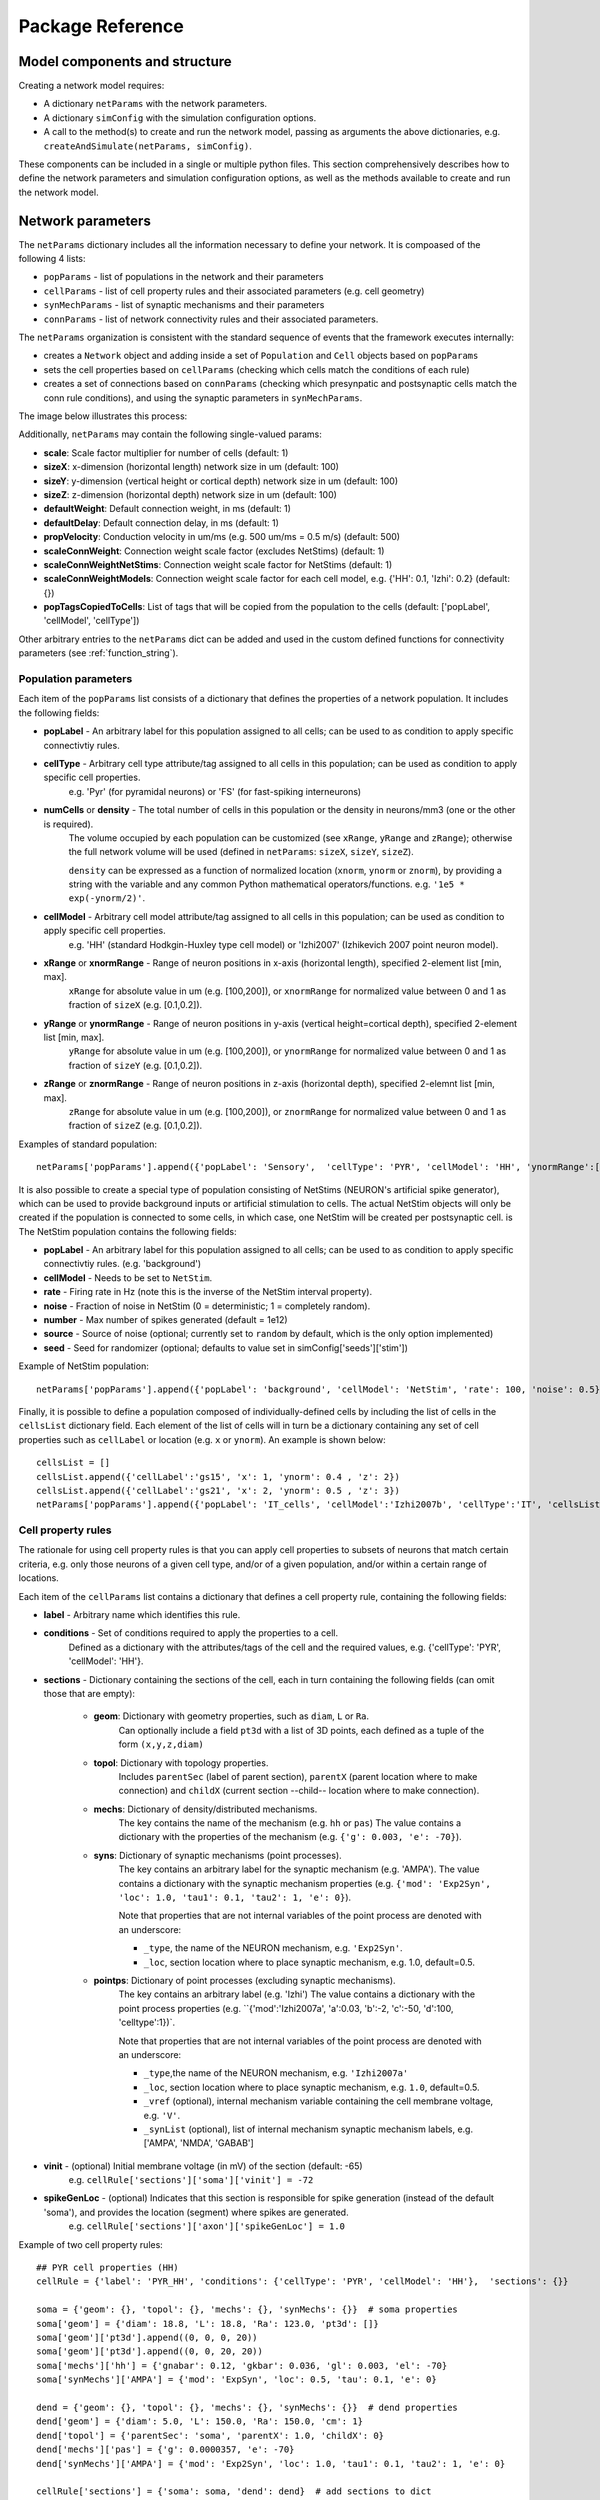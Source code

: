 .. _package_reference:

Package Reference
=======================================

Model components and structure
-------------------------------

Creating a network model requires:

* A dictionary ``netParams`` with the network parameters.

* A dictionary ``simConfig`` with the simulation configuration options.

* A call to the method(s) to create and run the network model, passing as arguments the above dictionaries, e.g. ``createAndSimulate(netParams, simConfig)``.

These components can be included in a single or multiple python files. This section comprehensively describes how to define the network parameters and simulation configuration options, as well as the methods available to create and run the network model.


Network parameters
-------------------------

The ``netParams`` dictionary includes all the information necessary to define your network. It is compoased of the following 4 lists:

* ``popParams`` - list of populations in the network and their parameters

* ``cellParams`` - list of cell property rules and their associated parameters (e.g. cell geometry)

* ``synMechParams`` - list of synaptic mechanisms and their parameters

* ``connParams`` - list of network connectivity rules and their associated parameters. 


The ``netParams`` organization is consistent with the standard sequence of events that the framework executes internally:

* creates a ``Network`` object and adding inside a set of ``Population`` and ``Cell`` objects based on ``popParams``

* sets the cell properties based on ``cellParams`` (checking which cells match the conditions of each rule)

* creates a set of connections based on ``connParams`` (checking which presynpatic and postsynaptic cells match the conn rule conditions), and using the synaptic parameters in ``synMechParams``.


The image below illustrates this process:

.. image:: figs/process.png
	:width: 50%
	:align: center


Additionally, ``netParams`` may contain the following single-valued params:

* **scale**: Scale factor multiplier for number of cells (default: 1)

* **sizeX**: x-dimension (horizontal length) network size in um (default: 100)

* **sizeY**: y-dimension (vertical height or cortical depth) network size in um (default: 100)

* **sizeZ**: z-dimension (horizontal depth) network size in um (default: 100)

* **defaultWeight**: Default connection weight, in ms (default: 1)

* **defaultDelay**: Default connection delay, in ms (default: 1)

* **propVelocity**: Conduction velocity in um/ms (e.g. 500 um/ms = 0.5 m/s) (default: 500)

* **scaleConnWeight**: Connection weight scale factor (excludes NetStims) (default: 1)

* **scaleConnWeightNetStims**: Connection weight scale factor for NetStims (default: 1)

* **scaleConnWeightModels**: Connection weight scale factor for each cell model, e.g. {'HH': 0.1, 'Izhi': 0.2} (default: {})

* **popTagsCopiedToCells**: List of tags that will be copied from the population to the cells (default: ['popLabel', 'cellModel', 'cellType'])

Other arbitrary entries to the ``netParams`` dict can be added and used in the custom defined functions for connectivity parameters (see :ref:`function_string`). 

.. _pop_params:

Population parameters 
^^^^^^^^^^^^^^^^^^^^^^^^^^

Each item of the ``popParams`` list consists of a dictionary that defines the properties of a network population. It includes the following fields:

* **popLabel** - An arbitrary label for this population assigned to all cells; can be used to as condition to apply specific connectivtiy rules.

* **cellType** - Arbitrary cell type attribute/tag assigned to all cells in this population; can be used as condition to apply specific cell properties. 
	e.g. 'Pyr' (for pyramidal neurons) or 'FS' (for fast-spiking interneurons)

* **numCells** or **density** - The total number of cells in this population or the density in neurons/mm3 (one or the other is required). 
	The volume occupied by each population can be customized (see ``xRange``, ``yRange`` and ``zRange``); otherwise the full network volume will be used (defined in ``netParams``: ``sizeX``, ``sizeY``, ``sizeZ``).
	
	``density`` can be expressed as a function of normalized location (``xnorm``, ``ynorm`` or ``znorm``), by providing a string with the variable and any common Python mathematical operators/functions. e.g. ``'1e5 * exp(-ynorm/2)'``.

* **cellModel** - Arbitrary cell model attribute/tag assigned to all cells in this population; can be used as condition to apply specific cell properties. 
	e.g. 'HH' (standard Hodkgin-Huxley type cell model) or 'Izhi2007' (Izhikevich 2007 point neuron model). 

* **xRange** or **xnormRange** - Range of neuron positions in x-axis (horizontal length), specified 2-element list [min, max]. 
	``xRange`` for absolute value in um (e.g. [100,200]), or ``xnormRange`` for normalized value between 0 and 1 as fraction of ``sizeX`` (e.g. [0.1,0.2]).

* **yRange** or **ynormRange** - Range of neuron positions in y-axis (vertical height=cortical depth), specified 2-element list [min, max]. 
	``yRange`` for absolute value in um (e.g. [100,200]), or ``ynormRange`` for normalized value between 0 and 1 as fraction of ``sizeY`` (e.g. [0.1,0.2]).

* **zRange** or **znormRange** - Range of neuron positions in z-axis (horizontal depth), specified 2-elemnt list [min, max]. 
	``zRange`` for absolute value in um (e.g. [100,200]), or ``znormRange`` for normalized value between 0 and 1 as fraction of ``sizeZ`` (e.g. [0.1,0.2]).

Examples of standard population::

	netParams['popParams'].append({'popLabel': 'Sensory',  'cellType': 'PYR', 'cellModel': 'HH', 'ynormRange':[0.2, 0.5], 'density': 50000})


It is also possible to create a special type of population consisting of NetStims (NEURON's artificial spike generator), which can be used to provide background inputs or artificial stimulation to cells. The actual NetStim objects will only be created if the population is connected to some cells, in which case, one NetStim will be created per postsynaptic cell. is The NetStim population contains the following fields:

* **popLabel** - An arbitrary label for this population assigned to all cells; can be used to as condition to apply specific connectivtiy rules. (e.g. 'background')

* **cellModel** - Needs to be set to ``NetStim``.

* **rate** - Firing rate in Hz (note this is the inverse of the NetStim interval property).

* **noise** - Fraction of noise in NetStim (0 = deterministic; 1 = completely random).

* **number** - Max number of spikes generated (default = 1e12)

* **source** - Source of noise (optional; currently set to ``random`` by default, which is the only option implemented)

* **seed** - Seed for randomizer (optional; defaults to value set in simConfig['seeds']['stim'])

Example of NetStim population::
	
	netParams['popParams'].append({'popLabel': 'background', 'cellModel': 'NetStim', 'rate': 100, 'noise': 0.5})  # background inputs

Finally, it is possible to define a population composed of individually-defined cells by including the list of cells in the ``cellsList`` dictionary field. Each element of the list of cells will in turn be a dictionary containing any set of cell properties such as ``cellLabel`` or location (e.g. ``x`` or ``ynorm``). An example is shown below::

	cellsList = [] 
	cellsList.append({'cellLabel':'gs15', 'x': 1, 'ynorm': 0.4 , 'z': 2})
	cellsList.append({'cellLabel':'gs21', 'x': 2, 'ynorm': 0.5 , 'z': 3})
	netParams['popParams'].append({'popLabel': 'IT_cells', 'cellModel':'Izhi2007b', 'cellType':'IT', 'cellsList': cellsList}) #  IT individual cells



Cell property rules
^^^^^^^^^^^^^^^^^^^^^^^^

The rationale for using cell property rules is that you can apply cell properties to subsets of neurons that match certain criteria, e.g. only those neurons of a given cell type, and/or of a given population, and/or within a certain range of locations. 

Each item of the ``cellParams`` list contains a dictionary that defines a cell property rule, containing the following fields:

* **label** - Arbitrary name which identifies this rule.

* **conditions** - Set of conditions required to apply the properties to a cell. 
	Defined as a dictionary with the attributes/tags of the cell and the required values, e.g. {'cellType': 'PYR', 'cellModel': 'HH'}. 

* **sections** - Dictionary containing the sections of the cell, each in turn containing the following fields (can omit those that are empty):

	* **geom**: Dictionary with geometry properties, such as ``diam``, ``L`` or ``Ra``. 
		Can optionally include a field ``pt3d`` with a list of 3D points, each defined as a tuple of the form ``(x,y,z,diam)``

	* **topol**: Dictionary with topology properties.
		Includes ``parentSec`` (label of parent section), ``parentX`` (parent location where to make connection) and ``childX`` (current section --child-- location where to make connection).
	
	* **mechs**: Dictionary of density/distributed mechanisms.
		The key contains the name of the mechanism (e.g. ``hh`` or ``pas``)
		The value contains a dictionary with the properties of the mechanism (e.g. ``{'g': 0.003, 'e': -70}``).
	
	* **syns**: Dictionary of synaptic mechanisms (point processes). 
		The key contains an arbitrary label for the synaptic mechanism (e.g. 'AMPA').
		The value contains a dictionary with the synaptic mechanism properties (e.g. ``{'mod': 'Exp2Syn', 'loc': 1.0, 'tau1': 0.1, 'tau2': 1, 'e': 0}``). 
		
		Note that properties that are not internal variables of the point process are denoted with an underscore:

		* ``_type``, the name of the NEURON mechanism, e.g. ``'Exp2Syn'``.
		* ``_loc``, section location where to place synaptic mechanism, e.g. 1.0, default=0.5.
	
	* **pointps**: Dictionary of point processes (excluding synaptic mechanisms). 
		The key contains an arbitrary label (e.g. 'Izhi')
		The value contains a dictionary with the point process properties (e.g. ``{'mod':'Izhi2007a', 'a':0.03, 'b':-2, 'c':-50, 'd':100, 'celltype':1})`. 
		
		Note that properties that are not internal variables of the point process are denoted with an underscore: 

		* ``_type``,the name of the NEURON mechanism, e.g. ``'Izhi2007a'``
		* ``_loc``, section location where to place synaptic mechanism, e.g. ``1.0``, default=0.5.
		* ``_vref`` (optional), internal mechanism variable containing the cell membrane voltage, e.g. ``'V'``.
		* ``_synList`` (optional), list of internal mechanism synaptic mechanism labels, e.g. ['AMPA', 'NMDA', 'GABAB']

* **vinit** - (optional) Initial membrane voltage (in mV) of the section (default: -65)
	e.g. ``cellRule['sections']['soma']['vinit'] = -72``

* **spikeGenLoc** - (optional) Indicates that this section is responsible for spike generation (instead of the default 'soma'), and provides the location (segment) where spikes are generated.
	e.g. ``cellRule['sections']['axon']['spikeGenLoc'] = 1.0``

Example of two cell property rules::

	## PYR cell properties (HH)
	cellRule = {'label': 'PYR_HH', 'conditions': {'cellType': 'PYR', 'cellModel': 'HH'},  'sections': {}}

	soma = {'geom': {}, 'topol': {}, 'mechs': {}, 'synMechs': {}}  # soma properties
	soma['geom'] = {'diam': 18.8, 'L': 18.8, 'Ra': 123.0, 'pt3d': []}
	soma['geom']['pt3d'].append((0, 0, 0, 20))
	soma['geom']['pt3d'].append((0, 0, 20, 20))
	soma['mechs']['hh'] = {'gnabar': 0.12, 'gkbar': 0.036, 'gl': 0.003, 'el': -70} 
	soma['synMechs']['AMPA'] = {'mod': 'ExpSyn', 'loc': 0.5, 'tau': 0.1, 'e': 0}

	dend = {'geom': {}, 'topol': {}, 'mechs': {}, 'synMechs': {}}  # dend properties
	dend['geom'] = {'diam': 5.0, 'L': 150.0, 'Ra': 150.0, 'cm': 1}
	dend['topol'] = {'parentSec': 'soma', 'parentX': 1.0, 'childX': 0}
	dend['mechs']['pas'] = {'g': 0.0000357, 'e': -70} 
	dend['synMechs']['AMPA'] = {'mod': 'Exp2Syn', 'loc': 1.0, 'tau1': 0.1, 'tau2': 1, 'e': 0}

	cellRule['sections'] = {'soma': soma, 'dend': dend}  # add sections to dict
	netParams['cellParams'].append(cellRule)  # add rule dict to list of cell property rules


	## PYR cell properties (Izhi)
	cellRule = {'label': 'PYR_Izhi', 'conditions': {'cellType': 'PYR', 'cellModel': 'Izhi2007'},  'sections': {}}

	soma = {'geom': {}, 'pointps':{}, 'synMechs': {}}  # soma properties
	soma['geom'] = {'diam': 18.8, 'L': 18.8, 'Ra': 123.0}
	soma['pointps']['Izhi'] = {'mod':'Izhi2007a', '_vref':'V', 'a':0.03, 'b':-2, 'c':-50, 'd':100, 'celltype':1}
	soma['synMechs']['AMPA'] = {'mod': 'ExpSyn', 'loc': 0.5, 'tau': 0.1, 'e': 0}

	cellRule['sections'] = {'soma': soma}  # add sections to dict
	netParams['cellParams'].append(cellRule)  # add rule to list of cell property rules


.. note:: As in the example above, you can use temporary variables/structures (e.g. ``soma`` or ``cellRule``) to facilitate the creation of the final dictionary ``netParams['cellParams']``.

.. ​note:: Several cell properties may be applied to the same cell if the conditions match. The latest cell properties will overwrite previous ones if there is an overlap.

.. seealso:: Cell properties can be imported from an external file. See :ref:`importing_cells` for details and examples.


Synaptic mechanisms parameters
^^^^^^^^^^^^^^^^^^^^^^^^^^^^^^

To define the parameteres of a synaptic mechanism, add items to the ``synMechParams`` list.  Each ``synMechParams`` item consists of a dictionary with the following fields:

* ``label`` - an arbitrary label for this mechanism, which will be used to reference in in the connectivity rules

* ``mod`` - the NMODL mechanism (e.g. 'ExpSyn')

* mechanism parameters (e.g. ``tau`` or ``e``) - these will depend on the specific NMODL mechanism.

Synaptic mechanisms will be added to cells as required during the connection phase. Each connectivity rule will specify which synaptic mechanism parameters to use by referencing the appropiate label. 

Example of synaptic mechanism parameters for a simple excitatory synaptic mechanism labeled ``NMDA``, implemented using the ``Exp2Syn`` model, with rise time (``tau1``) of 0.1 ms, decay time (``tau2``) of 5 ms, and equilibrium potential (``e``) of 0 mV::

.. code-block:: python

	## Synaptic mechanism parameters
	netParams['synMechParams'] = []
	netParams['synMechParams'].append({'label': 'AMPA', 'mod': 'Exp2Syn', 'tau1': 0.1, 'tau2': 5.0, 'e': 0})  # NMDA synaptic mechanism


Connectivity rules
^^^^^^^^^^^^^^^^^^^^^^^^

The rationale for using connectivity rules is that you can create connections between subsets of neurons that match certain criteria, e.g. only presynaptic neurons of a given cell type, and postsynaptic neurons of a given population, and/or within a certain range of locations. 

Each item of the ``connParams`` list contains a dictionary that defines a connectivity rule, containing the following fields:

* **preTags** - Set of conditions for the presynaptic cells. 
	Defined as a dictionary with the attributes/tags of the presynaptic cell and the required values e.g. ``{'cellType': 'PYR'}``. 

	Values can be lists, e.g. ``{'popLabel': ['Exc1', 'Exc2']}``. For location properties, the list values correspond to the min and max values, e.g. ``{'ynorm': [0.1, 0.6]}``

* **postTags** - Set of conditions for the postynaptic cells. 
	Same format as ``preTags`` (above).

* **sec** (optional) - Name of target section on the postsynaptic neuron (e.g. ``'soma'``). 
	If omitted, defaults to 'soma' if exists, otherwise to first section in the cell sections list.

	If ``synsPerConn`` > 1, a list of sections or sectionList can be specified, and synapses will be distributed uniformly along the specified section(s), taking into account the length of each section.

* **loc** (optional) - Location of target synaptic mechanism (e.g. ``0.3``)
	If omitted, defaults to 0.5.

	If have list of ``synMechs``, can have single loc for all, or list of locs (one per synMech, e.g. for 2 synMechs: ``[0.4, 0.7]``).

	If have ``synsPerConn`` > 1, can have single loc for all, or list of locs (one per synapse, e.g. if ``synsPerConn`` = 3: ``[0.4, 0.5, 0.7]``)

	If have both a list of ``synMechs`` and ``synsPerConn`` > 1, can have a 2D list for each synapse of each synMech (e.g. for 2 synMechs and ``synsPerConn`` = 3: ``[[0.2, 0.3, 0.5], [0.5, 0.6, 0.7]]``)

	The above only applies for a single target section, ``sec``. If a list of target sections is specified, the ``loc`` value has no effect, and synapses will be distributed uniformly along the specified section(s), taking into account the length of each section.


* **synMech** (optional) - Label (or list of labels) of target synaptic mechanism on the postsynaptic neuron (e.g. ``'AMPA'`` or ``['AMPA', 'NMDA']``). 

	If omitted employs first synaptic mechanism in the cell synaptic mechanisms list.

	If have list, a separate connection is created to each synMech; and a list of weights, delays and/or locs can be provided.  

* **synsPerConn** (optional) - Number of individual synaptic connections (*synapses*) per cell-to-cell connection (*connection*).

	Can be defined as a function (see :ref:`function_string`).

	If omitted, defaults to 1.

	The weights, delays and/or locs for each synapse can be specified as a list, or a single value can be used for all.

	When > 1 and a single section is specified, the locations of synapses can be specified as a list in ``loc``.

	When > 1, if ``loc`` is a single value or omitted, or if a list of target sections is specified, synapses will be distributed uniformly along the specified section(s), taking into account the length of each section.

	
* **weight** (optional) - Strength of synaptic connection (e.g. ``0.01``). 
	Associated to a change in conductance, but has different meaning and scale depending on the synaptic mechanism and cell model. 

	Can be defined as a function (see :ref:`function_string`).

	If omitted, defaults to ``netParams['defaultWeight'] = 1``.

	If have list of ``synMechs``, can have single weight for all, or list of weights (one per synMech, e.g. for 2 synMechs: ``[0.1, 0.01]``).

	If have ``synsPerConn`` > 1, can have single weight for all, or list of weights (one per synapse, e.g. if ``synsPerConn`` = 3: ``[0.2, 0.3, 0.4]``)

	If have both a list of ``synMechs`` and ``synsPerConn`` > 1, can have a 2D list for each synapse of each synMech (e.g. for 2 synMechs and ``synsPerConn`` = 3: ``[[0.2, 0.3, 0.4], [0.02, 0.04, 0.03]]``)

* **delay** (optional) - Time (in ms) for the presynaptic spike to reach the postsynaptic neuron.
	Can be defined as a function (see :ref:`function_string`).

	If omitted, defaults to ``netParams['defaultDelay'] = 1``

	If have list of ``synMechs``, can have single delay for all, or list of delays (one per synMech, e.g. for 2 synMechs: ``[5, 7]``).

	If have ``synsPerConn`` > 1, can have single weight for all, or list of weights (one per synapse, e.g. if ``synsPerConn`` = 3: ``[4, 5, 6]``)

	If have both a list of ``synMechs`` and ``synsPerConn`` > 1, can have a 2D list for each synapse of each synMech (e.g. for 2 synMechs and ``synsPerConn`` = 3: ``[[4, 6, 5], [9, 10, 11]]``)

* **probability** (optional) - Probability of connection between each pre- and postsynaptic cell (0 to 1).

	Can be defined as a function (see :ref:`function_string`).

	Sets ``connFunc`` to ``probConn`` (internal probabilistic connectivity function).

	Overrides the ``convergence``, ``divergence`` and ``fromList`` parameters.

* **convergence** (optional) - Number of pre-synaptic cells connected to each post-synaptic cell.

	Can be defined as a function (see :ref:`function_string`).

	Sets ``connFunc`` to ``convConn`` (internal convergence connectivity function).

	Overrides the ``divergence`` and ``fromList`` parameters; has no effect if the ``probability`` parameters is included.

* **divergence** (optional) - Number of post-synaptic cells connected to each pre-synaptic cell.

	Can be defined as a function (see :ref:`function_string`).
	
	Sets ``connFunc`` to ``divConn`` (internal divergence connectivity function).

	Overrides the ``fromList`` parameter; has no effect if the ``probability`` or ``convergence`` parameters are included.

* **connList** (optional) - Explicit list of connections between individual pre- and post-synaptic cells.

	Each connection is indicated with relative ids of cell in pre and post populations, e.g. ``[[0,1],[3,1]]`` creates a connection between pre cell 0 and post cell 1; and pre cell 3 and post cell 1.

	Weights, delays and locs can also be specified as a list for each of the individual cell connection. These lists can be 2D or 3D if combined with multiple synMechs and synsPerConn > 1 (the outer dimension will correspond to the connList).

	Sets ``connFunc`` to ``fromList`` (explicit list connectivity function).

	Has no effect if the ``probability``, ``convergence`` or ``divergence`` parameters are included.

* **connFunc** (optional) - Internal connectivity function to use. 
	Its automatically set to ``probConn``, ``convConn``, ``divConn`` or ``fromList``, when the ``probability``, ``convergence``, ``divergence`` or ``connList`` parameters are included, respectively. Otherwise defaults to ``fullConn``, ie. all-to-all connectivity.

	User-defined connectivity functions can be added.

Example of connectivity rules:

.. code-block:: python

	## Cell connectivity rules
	netParams['connParams'] = [] 

	netParams['connParams'].append({
		'preTags': {'popLabel': 'S'}, 
		'postTags': {'popLabel': 'M'},  #  S -> M
		'sec': 'dend',					# target postsyn section
		'synMech': 'AMPA',					# target synaptic mechanism
		'weight': 0.01, 				# synaptic weight 
		'delay': 5,					# transmission delay (ms) 
		'probability': 0.5})				# probability of connection		

	netParams['connParams'].append(
		{'preTags': {'popLabel': 'background'}, 
		'postTags': {'cellType': ['S','M'], 'ynorm': [0.1,0.6]}, # background -> S,M with ynrom in range 0.1 to 0.6
		'synReceptor': 'AMPA',					# target synaptic mechanism 
		'weight': 0.01, 					# synaptic weight 
		'delay': 5}						# transmission delay (ms) 

	netParams['connParams'].append(
	    {'preTags': {'y': [100, 600]}, 
	    'postTags': {'cellModel': 'HH'}, # cells with y in range 100 to 600 -> cells implemented using HH models
	    'synMech': ['AMPA', 'NMDA'],  # target synaptic mechanisms
	    'synsPerConn': 3, 		# number of synapses per cell connection (per synMech, ie. total syns = 2 x 3)
	    'weight': 0.02,			# single weight for all synapses
	    'delay': [5, 10],		# different delays for each of 3 synapses per synMech 
	    'loc': [[0.1, 0.5, 0.7], [0.3, 0.4, 0.5]]})           # different locations for each of the 6 synapses

.. note:: NetStim populations can only serve as presynaptic source of a connection. Additionally, only the ``fullConn`` (default) and ``probConn`` (using ``probability`` parameter) connectivity functions can be used to connect NetStims. NetStims are created *on the fly* during the implementation of the connectivity rules, instantiating one NetStim per postsynaptic cell.

.. _function_string:

Functions as strings
^^^^^^^^^^^^^^^^^^^^^^^

Some of the parameters (``weight``, ``delay``, ``probability``, ``convergence`` and ``divergence``) can be provided using a string that contains a function. The string will be interpreted internally by NetPyNE and converted to the appropriate lambda function. This string may contain the following elements:

* Numerical values, e.g. '3.56'

* All Python mathematical operators: '+', '-', '*', '/', '%', '**' (exponent), etc.

* Python mathematical functions: 'sin', 'cos', 'tan', 'exp', 'sqrt', 'mean', 'inf'

* Python random number generation functions: 'random', 'randint', 'sample', 'uniform', 'triangular', 'gauss', 'betavariate', 'expovariate', 'gammavariate' (see https://docs.python.org/2/library/math.html for details)

* Cell location variables:
	* 'pre_x', 'pre_y', 'pre_z': post-synaptic cell x, y or z location.

	* 'pre_ynorm', 'pre_ynorm', 'pre_znorm': normalized pre-synaptic cell x, y or z location.
	
	* 'post_x', 'post_y', 'post_z': post-synaptic cell x, y or z location.
	
	* 'post_xnorm', 'post_ynorm', 'post_znorm': normalized post-synaptic cell x, y or z location.
	
	* 'dist_x', 'dist_y', 'dist_z': absolute Euclidean distance between pre- and postsynaptic cell x, y or z locations.
	
	* 'dist_xnorm', 'dist_ynorm', 'dist_znorm': absolute Euclidean distance between normalized pre- and postsynaptic cell x, y or z locations.
	
	* 'dist_2D', 'dist_3D': absolute Euclidean 2D (x and z) or 3D (x, y and z) distance between pre- and postsynaptic cells.

	* 'dist_norm2D', 'dist_norm3D': absolute Euclidean 2D (x and z) or 3D (x, y and z) distance between normalized pre- and postsynaptic cells.

	
* Single-valued numerical network parameters defined in the ``netParams`` dictionary. Existing ones can be customized, and new arbitrary ones can be added. The following parameters are available by default:
	* 'sizeX', 'sizeY', 'sizeZ': network size in um (default: 100)

	* 'defaultWeight': Default connection weight, in ms (default: 1)

	* 'defaultDelay': Default connection delay, in ms (default: 1)

	* 'propVelocity': Conduction velocity in um/ms (default: 500)


String-based functions add great flexibility and power to NetPyNE connectivity rules. They enable the user to define a wide variety of connectivity features, such as cortical-depth dependent probability of connection, or distance-dependent connection weights. Below are some illustrative examples:

* Convergence (num presyn cells targeting postsyn) uniformly distributed between 1 and 15:

	.. code-block:: python

		netParams['connParams'].append(
			'convergence': 'uniform(1,15)',
		# ... 

* Connection delay set to minimum value of 0.2 plus a gaussian distributed value with mean 13.0 and variance 1.4:
	
	.. code-block:: python

		netParams['connParams'].append(
			'delay': '0.2 + gauss(13.0,1.4)',
		# ...

* Same as above but using variables defined in the ``netParams`` dict:

	.. code-block:: python

		netParams['delayMin'] = 0.2
		netParams['delayMean'] = 13.0
		netParams['delayVar'] = 1.4

		# ...

		netParams['connParams'].append(
			'delay': 'delayMin + gauss(delayMean, delayVar)',
		# ...

* Connection delay set to minimum ``defaultDelay`` value plus 3D distance-dependent delay based on propagation velocity (``propVelocity``):

	.. code-block:: python

		netParams['connParams'].append(
			'delay': 'defaultDelay + dist_3D/propVelocity',
		# ...

* Probability of connection dependent on cortical depth of postsynaptic neuron:

	.. code-block:: python

		netParams['connParams'].append(
			'probability': '0.1+0.2*post_y', 
		# ...

* Probability of connection decaying exponentially as a function of 2D distance, with length constant (``lengthConst``) defined in network parameters:

	.. code-block:: python

		netParams['lengthConst'] = 200

		# ...

		netParams['connParams'].append(
			'probability': 'exp(-dist_2D/lengthConst)', 
		# ...


.. _sim_config: 

Simulation configuration
--------------------------

.. - Want to have more control, customize sequence -- sim module related to sim; net module related to net
.. - Other structures are possible (flexibiliyty) - e.g. can read simCfg or netparams from disk file; can load existing net etc

Below is a list of all simulation configuration options by categories:

Related to the simulation and netpyne framework:

* **duration** - Duration of the simulation, in ms (default: 1000)
* **dt** - Internal integration timestep to use (default: 0.025)
* **seeds** - Dictionary with random seeds for connectivity, input stimulation, and cell locations (default: {'conn': 1, 'stim': 1, 'loc': 1})
* **createNEURONObj** - Create HOC objects when instantiating network (default: True)
* **createPyStruct** - Create Python structure (simulator-independent) when instantiating network (default: True)
* **verbose** - Show detailed messages (default: False)

Related to recording:

* **recordCells** - List of cells from which to record traces. Can include cell gids (e.g. 5), population labels (e.g. 'S' to record from one cell of the 'S' population), or 'all', to record from all cells. NOTE: All items in ``plotCells`` are automatically included in ``recordCells``. (default: [])
* **recordTraces** - Dict of traces to record (default: {} ; example: {'V_soma':{'sec':'soma','loc':0.5,'var':'v'}})
* **recordStim** - Record spikes of cell stims (default: False)
* **recordStep** - Step size in ms for data recording (e.g. 1)

Related to file saving:

* **filename** - Name of file to save model output (default: 'model_output')
* **timestampFilename**  - Add timestamp to filename to avoid overwriting (default: False)
* **savePickle** - Save data to pickle file (default: False)
* **saveJson** - Save dat to json file (default: False)
* **saveMat** - Save data to mat file (default: False)
* **saveTxt** - Save data to txt file (default: False)
* **saveDpk** - Save data to .dpk pickled file (default: False)
* **saveHDF5** - Save data to save to HDF5 file (default: False)


Related to plotting and analysis:

* **plotRaster** - Whether or not to plot a raster (default: True)
* **maxspikestoplot** - Maximum number of spikes to plot (default: 3e8)
* **orderRasterYfrac** - Order cells in raster by yfrac (default is by pop and cell id) (default: False)
* **plotSync** -Add vertical lines for all spikes as an indication of synchrony (default: False)
* **plotCells** - Plot recorded traces for this list of cells. Can include cell gids (e.g. 5), population labels (e.g. 'S' to record from one cell of the 'S' population), or 'all', to record from all cells. NOTE: All items in ``plotCells`` are automatically included in ``recordCells``. (default: [] ; example: [5,10,'PYR'])
* **plot2Dnet - plot 2D visualization of cell positions and connections (default: False)
* **plotLFPSpectrum** - Plot power spectral density (PSD) of LFP (default: False) (not yet implemented)
* **plotConn** - Plot connectivity matrix (default: False) (not yet implemented)
* **plotWeightChanges** - Plot weight changes (default: False) (not yet implemented)
* **plot3dArch** - plot 3d architecture of network (default: False) (not yet implemented)


Package functions
------------------

Once you have defined your ``simConfig`` and ``netParams`` dicts, you can use the package methods to instantiate, simulate and analyse the network. A list of available functions is shown below:

Simulation-related functions
^^^^^^^^^^^^^^^^^^^^^^^^^^
__all__ = ['initialize', 'setNet', 'setNetParams', 'setSimCfg', 'loadSimCfg', 'loadNetParams', 'createParallelContext', \
'create', 'simulate', 'createAndSimulate','createAndExportNeuroML2', 'id32', 'copyReplaceItemObj', 'readArgs', 'setupRecording', \'runSim', 'runSimWithIntervalFunc', 'gatherAllCellTags', 'gatherData', 'saveData', 'timing', 'exportNeuroML2']

* sim.createAndSimulate(simConfig, netParams) - wrapper to create, simulate and analyse the network.
* sim.create(simConfig, netParams) - wrapper to create the network.
* sim.simulate() - wrapper to simulate the network.
* sim.createAndExportNeuroML2(simConfig, netParams) - wrapper to create and export network to NeuroML2.
* sim.initialize()
* sim.setNet()
* sim.setNetParams()
* sim.setSimCfg()
* sim.loadSimCfg()
* sim.loadSimParams()
* sim.createParallelContext()
* sim.setupRecording()
* sim.runSim()
* sim.runSimWithIntervalFunc()
* sim.gatherData()
* sim.saveData()
* sim.exportNeuroML2()


Analysis-related methods
^^^^^^^^^^^^^^^^^^^^^^^^^^

* analysis.plotRaster()
* analysis.plotTraces()
* analysis.plot2DNet()


Network, Population and Cell class methods
^^^^^^^^^^^^^^^^^^^^^^^^^^^^^^^^^^^^^^^^^^^^

* Network
	* net.setParams()
	* net.createPops()
	* net.createCells()
	* net.connectCells()
	* net.fullConn()
	* net.probConn()
	* net.convConn()
	* net.divConn()

* Population
	* pop.createCells()
	* pop.createCellsFixedNum()
	* pop.createCellsDensity()
	* pop.createCellsList()

* Cell
	* cell.create()
	* cell.createPyStruct()
	* cell.createNEURONObj()
	* cell.associateGid()
	* cell.addConn()
	* cell.addStim()
	* cell.recordTraces()
	* cell.recordStimSpikes()


Structure of data and code
---------------------------

* Sim module
* Network, Population and Cell classes
* simFunc and analysis modules

A representation of the instantiated network structure generated by NetPyNE is shown below:

.. image:: figs/netstruct.png
	:width: 100%
	:align: center
	
Structure of saved data
^^^^^^^^^^^^^^^^^^^^^^^

* simConfig
* netParams
* net
* simData